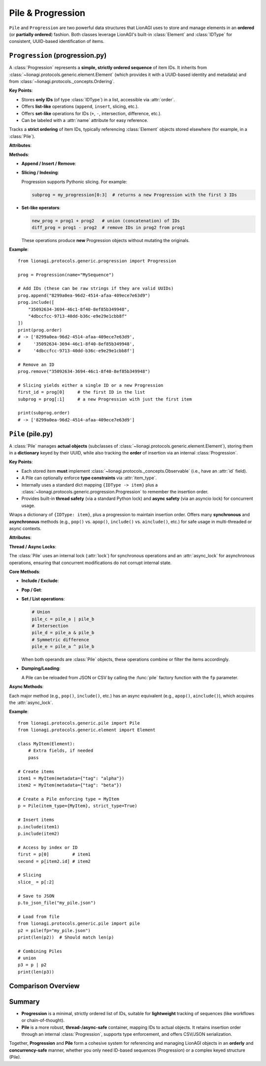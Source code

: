 ============================================
Pile & Progression
============================================

``Pile`` and ``Progression`` are two powerful data structures that LionAGI
uses to store and manage elements in an **ordered** (or **partially ordered**)
fashion. Both classes leverage LionAGI's built-in :class:`Element` and
:class:`IDType` for consistent, UUID-based identification of items.


----------------------------
``Progression`` (progression.py)
----------------------------
.. module:: lionagi.protocols.generic.progression
   :synopsis: A strictly ordered sequence of UUIDs.

A :class:`Progression` represents a **simple, strictly ordered sequence** of
item IDs. It inherits from :class:`~lionagi.protocols.generic.element.Element`
(which provides it with a UUID-based identity and metadata) and from
:class:`~lionagi.protocols._concepts.Ordering`.

**Key Points**:

- Stores **only IDs** (of type :class:`IDType`) in a list, accessible via
  :attr:`order`.
- Offers **list-like** operations (``append``, ``insert``, slicing, etc.).
- Offers **set-like** operations for IDs (``+``, ``-``, intersection,
  difference, etc.).
- Can be labeled with a :attr:`name` attribute for easy reference.

.. class:: Progression(Generic[E])
   :module: lionagi.protocols.generic.progression

   Tracks a **strict ordering** of item IDs, typically referencing
   :class:`Element` objects stored elsewhere (for example, in a
   :class:`Pile`).

   **Attributes**:

   .. attribute:: order
      :type: list[IDType]
      A plain Python list of UUIDs (version-4) representing the progression's
      sequence. Each UUID references a separate :class:`Element` stored or
      managed elsewhere.

   .. attribute:: name
      :type: str | None
      An optional human-readable name/label for this progression. For
      example, you might call it “workflow_steps” or “node_sequence.”

   **Methods**:

   - **Append / Insert / Remove**:
     
     .. method:: append(item: Any) -> None

        Add a single ID (or item convertible to an ID) to the **end** of
        the progression.

     .. method:: include(item: Any) -> bool

        Add one or more IDs if not already present. Returns ``True``
        if at least one new item was added, or ``False`` otherwise.

     .. method:: exclude(item: Any) -> bool

        Remove one or more IDs if present. Returns ``True`` if at least
        one item was removed, or ``False`` otherwise.

     .. method:: insert(index: int, item: Any) -> None

        Insert one or more IDs at the given list position.

     .. method:: remove(item: Any) -> None

        Remove the **first** occurrence of each specified ID (raises
        :exc:`ItemNotFoundError` if not found).

   - **Slicing / Indexing**:
     
     Progression supports Pythonic slicing. For example:
     
     .. code-block:: python

        subprog = my_progression[0:3]  # returns a new Progression with the first 3 IDs

   - **Set-like operators**:
     
     .. code-block:: python

        new_prog = prog1 + prog2   # union (concatenation) of IDs
        diff_prog = prog1 - prog2  # remove IDs in prog2 from prog1

     These operations produce **new** Progression objects without mutating
     the originals.

   **Example**::

      from lionagi.protocols.generic.progression import Progression

      prog = Progression(name="MySequence")

      # Add IDs (these can be raw strings if they are valid UUIDs)
      prog.append("8299a0ea-96d2-4514-afaa-409ece7e63d9")
      prog.include([
          "35092634-3694-46c1-8f40-8ef85b349948",
          "4dbccfcc-9713-40dd-b36c-e9e29e1cbb8f"
      ])
      print(prog.order)
      # -> ['8299a0ea-96d2-4514-afaa-409ece7e63d9',
      #     '35092634-3694-46c1-8f40-8ef85b349948',
      #     '4dbccfcc-9713-40dd-b36c-e9e29e1cbb8f']

      # Remove an ID
      prog.remove("35092634-3694-46c1-8f40-8ef85b349948")

      # Slicing yields either a single ID or a new Progression
      first_id = prog[0]     # the first ID in the list
      subprog = prog[:1]     # a new Progression with just the first item

      print(subprog.order)
      # -> ['8299a0ea-96d2-4514-afaa-409ece7e63d9']


--------------------------
``Pile`` (pile.py)
--------------------------
.. module:: lionagi.protocols.generic.pile
   :synopsis: A thread-safe, async-compatible container for LionAGI elements.

A :class:`Pile` manages **actual objects** (subclasses of
:class:`~lionagi.protocols.generic.element.Element`), storing them in
a **dictionary** keyed by their UUID, while also tracking the **order** of
insertion via an internal :class:`Progression`.

**Key Points**:

- Each stored item **must** implement :class:`~lionagi.protocols._concepts.Observable`
  (i.e., have an :attr:`id` field).
- A Pile can optionally enforce **type constraints** via :attr:`item_type`.
- Internally uses a standard dict mapping ``{IDType -> item}`` plus a
  :class:`~lionagi.protocols.generic.progression.Progression` to remember the
  insertion order.
- Provides built-in **thread safety** (via a standard Python lock) and
  **async safety** (via an asyncio lock) for concurrent usage.

.. class:: Pile(Element, Collective[E], Generic[E])
   :module: lionagi.protocols.generic.pile

   Wraps a dictionary of ``{IDType: item}``, plus a progression to maintain
   insertion order. Offers many **synchronous** and **asynchronous** methods
   (e.g., ``pop()`` vs. ``apop()``, ``include()`` vs. ``ainclude()``, etc.)
   for safe usage in multi-threaded or async contexts.

   **Attributes**:

   .. attribute:: collections
      :type: dict[IDType, E]
      The underlying dictionary storing items by their ID.

   .. attribute:: item_type
      :type: set[type[E]] | None
      A set of allowable classes for the items in this Pile. If not ``None``,
      items must be instances or subclasses of these classes. If
      :attr:`strict_type` is ``True``, the item's **exact** class must match
      an entry in this set.

   .. attribute:: progression
      :type: Progression
      Maintains the order of the keys in :attr:`collections`.

   .. attribute:: strict_type
      :type: bool
      If ``True``, enforces that items exactly match a class in
      :attr:`item_type`. If ``False``, items may be subclasses of the specified
      type(s).

   **Thread / Async Locks**:

   The :class:`Pile` uses an internal lock (:attr:`lock`) for synchronous
   operations and an :attr:`async_lock` for asynchronous operations,
   ensuring that concurrent modifications do not corrupt internal state.

   **Core Methods**:

   - **Include / Exclude**:
     
     .. method:: include(item)
        Insert one or more items by generating their ID (if necessary) and storing
        them in the dictionary. If an item's ID already exists, it is skipped. The
        insertion order is appended to :attr:`progression`.

     .. method:: exclude(item)
        Remove one or more items (by ID) if found. No error if absent.

   - **Pop / Get**:
     
     .. method:: pop(key, default=UNDEFINED)
        Remove and return item(s) referenced by ``key`` (which can be an ID,
        a slice, or an integer index). If not found and no default is
        provided, raises :exc:`ItemNotFoundError`.

     .. method:: get(key, default=UNDEFINED)
        Retrieve item(s) referenced by ``key`` without removing them.
        If missing, return ``default`` or raise an error.

   - **Set / List operations**:
     
     .. code-block:: python

        # Union
        pile_c = pile_a | pile_b
        # Intersection
        pile_d = pile_a & pile_b
        # Symmetric difference
        pile_e = pile_a ^ pile_b

     When both operands are :class:`Pile` objects, these operations combine
     or filter the items accordingly.

   - **Dumping/Loading**:
     
     .. method:: to_csv_file(fp, **kwargs)
        Write items (serialized by :meth:`Element.to_dict`) to CSV.

     .. method:: to_json_file(fp, **kwargs)
        Write items to JSON, storing a dict with a ``"collections"`` key.

     A Pile can be reloaded from JSON or CSV by calling the :func:`pile` factory
     function with the ``fp`` parameter.

   **Async Methods**:

   Each major method (e.g., ``pop()``, ``include()``, etc.) has an async 
   equivalent (e.g., ``apop()``, ``ainclude()``), which acquires the 
   :attr:`async_lock`.

   **Example**::

      from lionagi.protocols.generic.pile import Pile
      from lionagi.protocols.generic.element import Element

      class MyItem(Element):
          # Extra fields, if needed
          pass

      # Create items
      item1 = MyItem(metadata={"tag": "alpha"})
      item2 = MyItem(metadata={"tag": "beta"})

      # Create a Pile enforcing type = MyItem
      p = Pile(item_type={MyItem}, strict_type=True)

      # Insert items
      p.include(item1)
      p.include(item2)

      # Access by index or ID
      first = p[0]         # item1
      second = p[item2.id] # item2

      # Slicing
      slice_ = p[:2]

      # Save to JSON
      p.to_json_file("my_pile.json")

      # Load from file
      from lionagi.protocols.generic.pile import pile
      p2 = pile(fp="my_pile.json")
      print(len(p2))  # Should match len(p)

      # Combining Piles
      # union
      p3 = p | p2
      print(len(p3))


--------------------
Comparison Overview
--------------------
+--------------------+------------------------------------------+--------------------------------------------+
| **Feature**        | **Progression**                          | **Pile**                                   |
+====================+==========================================+============================================+
| Inherits           | :class:`Element` + :class:`Ordering`     | :class:`Element` + :class:`Collective`     |
+--------------------+------------------------------------------+--------------------------------------------+
| Stores             | **List** of IDs (type :class:`IDType`).  | **Dict** of ``{IDType -> item}``, plus a   |
|                    | Each ID references a separate            | :class:`Progression` for consistent order. |
|                    | :class:`Element`.                        |                                            |
+--------------------+------------------------------------------+--------------------------------------------+
| Thread safety      | **No** built-in lock (intended for       | **Yes**: uses locks for both sync and      |
|                    | simpler single-thread or read-only).     | async usage.                               |
+--------------------+------------------------------------------+--------------------------------------------+
| Type enforcement   | **None** by default; it only stores ID   | **Optional**: can specify :attr:`item_type`|
|                    | strings referencing objects.             | and :attr:`strict_type` for stricter       |
|                    |                                          | class-based constraints.                   |
+--------------------+------------------------------------------+--------------------------------------------+
| Basic usage        | Maintaining a simple **ordered** list    | Maintaining a keyed dictionary with        |
| scenario           | of IDs (e.g. steps in a workflow).       | concurrency-safe reads/writes.            |
+--------------------+------------------------------------------+--------------------------------------------+
| File serialization | **None** built in. Typically you store   | CSV/JSON with :meth:`dump` or :meth:`to_   |
|                    | only references.                         | csv_file`/:meth:`to_json_file`.           |
+--------------------+------------------------------------------+--------------------------------------------+
| Example usage      | Quick ordering structure for BFS, DFS,   | Full container for storing actual items,   |
|                    | or chain-of-thought logs.                | often used in concurrency or large-scale  |
|                    |                                          | data management.                          |
+--------------------+------------------------------------------+--------------------------------------------+


----------
Summary
----------
- **Progression** is a minimal, strictly ordered list of IDs, suitable 
  for **lightweight** tracking of sequences (like workflows or chain-of-thought).

- **Pile** is a more robust, **thread-/async-safe** container, mapping IDs 
  to actual objects. It retains insertion order through an internal 
  :class:`Progression`, supports type enforcement, and offers CSV/JSON 
  serialization.

Together, **Progression** and **Pile** form a cohesive system for referencing
and managing LionAGI objects in an **orderly** and **concurrency-safe** manner,
whether you only need ID-based sequences (Progression) or a complex keyed
structure (Pile).
